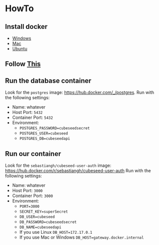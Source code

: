 * HowTo
** Install docker
 - [[https://docs.docker.com/desktop/install/windows-install/][Windows]]
 - [[https://docs.docker.com/desktop/install/mac-install/][Mac]]
 - [[https://docs.docker.com/engine/install/ubuntu/][Ubuntu]]

** Follow [[https://docs.docker.com/get-started/run-docker-hub-images/][This]]

** Run the database container
Look for the =postgres= image: [[https://hub.docker.com/_/postgres]].
Run with the following settings:
 - Name: whatever
 - Host Port: =5432=
 - Container Port: =5432=
 - Environment:
   + =POSTGRES_PASSWORD=cubeseedsecret=
   + =POSTGRES_USER=cubeseed=
   + =POSTGRES_DB=cubeseedapi=

** Run our container
Look for the =sebastiangh/cubeseed-user-auth= image: [[https://hub.docker.com/r/sebastiangh/cubeseed-user-auth]]
Run with the following settings:
 - Name: whatever
 - Host Port: =3000=
 - Container Port: =3000=
 - Environment:
   + =PORT=3000=
   + =SECRET_KEY=superSecret=
   + =DB_USER=cubeseed=
   + =DB_PASSWORD=cubeseedsecret=
   + =DB_NAME=cubeseedapi=
   + If you use Linux =DB_HOST=172.17.0.1=
   + If you use Mac or Windows =DB_HOST=gateway.docker.internal=
